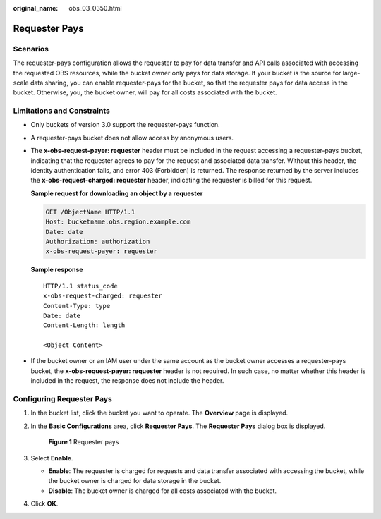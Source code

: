 :original_name: obs_03_0350.html

.. _obs_03_0350:

Requester Pays
==============

Scenarios
---------

The requester-pays configuration allows the requester to pay for data transfer and API calls associated with accessing the requested OBS resources, while the bucket owner only pays for data storage. If your bucket is the source for large-scale data sharing, you can enable requester-pays for the bucket, so that the requester pays for data access in the bucket. Otherwise, you, the bucket owner, will pay for all costs associated with the bucket.

Limitations and Constraints
---------------------------

-  Only buckets of version 3.0 support the requester-pays function.

-  A requester-pays bucket does not allow access by anonymous users.

-  The **x-obs-request-payer: requester** header must be included in the request accessing a requester-pays bucket, indicating that the requester agrees to pay for the request and associated data transfer. Without this header, the identity authentication fails, and error 403 (Forbidden) is returned. The response returned by the server includes the **x-obs-request-charged: requester** header, indicating the requester is billed for this request.

   **Sample request for downloading an object by a requester**

   .. code-block:: text

      GET /ObjectName HTTP/1.1
      Host: bucketname.obs.region.example.com
      Date: date
      Authorization: authorization
      x-obs-request-payer: requester

   **Sample response**

   ::

      HTTP/1.1 status_code
      x-obs-request-charged: requester
      Content-Type: type
      Date: date
      Content-Length: length

      <Object Content>

-  If the bucket owner or an IAM user under the same account as the bucket owner accesses a requester-pays bucket, the **x-obs-request-payer: requester** header is not required. In such case, no matter whether this header is included in the request, the response does not include the header.

Configuring Requester Pays
--------------------------

#. In the bucket list, click the bucket you want to operate. The **Overview** page is displayed.

#. In the **Basic Configurations** area, click **Requester Pays**. The **Requester Pays** dialog box is displayed.


   .. figure:: /_static/images/en-us_image_0250427066.png
      :alt: **Figure 1** Requester pays

      **Figure 1** Requester pays

#. Select **Enable**.

   -  **Enable**: The requester is charged for requests and data transfer associated with accessing the bucket, while the bucket owner is charged for data storage in the bucket.
   -  **Disable**: The bucket owner is charged for all costs associated with the bucket.

#. Click **OK**.
